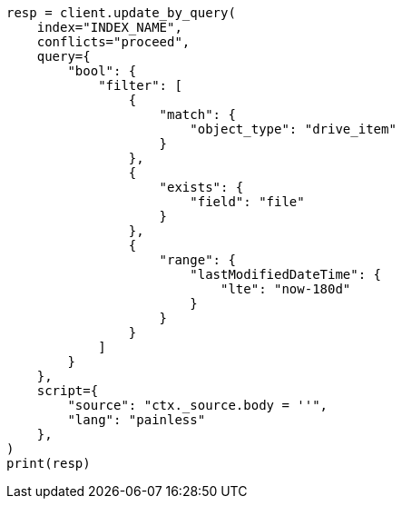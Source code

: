 // This file is autogenerated, DO NOT EDIT
// connector/docs/connectors-sharepoint-online.asciidoc:934

[source, python]
----
resp = client.update_by_query(
    index="INDEX_NAME",
    conflicts="proceed",
    query={
        "bool": {
            "filter": [
                {
                    "match": {
                        "object_type": "drive_item"
                    }
                },
                {
                    "exists": {
                        "field": "file"
                    }
                },
                {
                    "range": {
                        "lastModifiedDateTime": {
                            "lte": "now-180d"
                        }
                    }
                }
            ]
        }
    },
    script={
        "source": "ctx._source.body = ''",
        "lang": "painless"
    },
)
print(resp)
----
